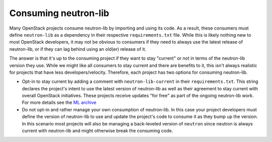 =====================
Consuming neutron-lib
=====================

Many OpenStack projects consume neutron-lib by importing and using its code.
As a result, these consumers must define ``neutron-lib`` as a dependency in their
respective ``requirements.txt`` file. While this is likely nothing new to most
OpenStack developers, it may not be obvious to consumers if they need to always
use the latest release of neutron-lib, or if they can lag behind using an
old(er) release of it.

The answer is that it's up to the consuming project if they want to stay
"current" or not in terms of the neutron-lib version they use. While we might
like all consumers to stay current and there are benefits to it, this isn't
always realistic for projects that have less developers/velocity. Therefore,
each project has two options for consuming neutron-lib.

* Opt-in to stay current by adding a comment with ``neutron-lib-current`` in
  their ``requirements.txt``. This string declares the project's intent to use
  the latest version of neutron-lib as well as their agreement to stay current
  with overall OpenStack initiatives. These projects receive updates "for free"
  as part of the ongoing neutron-lib work. For more details see the
  `ML archive <http://lists.openstack.org/pipermail/openstack-dev/2018-September/135063.html>`_

* Do not opt-in and rather manage your own consumption of neutron-lib. In this
  case your project developers must define the version of neutron-lib to use
  and update the project's code to consume it as they bump up the version. In
  this scenario most projects will also be managing a back-leveled version of
  ``neutron`` since neutron is always current with neutron-lib and might otherwise
  break the consuming code.
